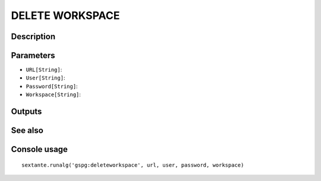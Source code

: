 DELETE WORKSPACE
================

Description
-----------

Parameters
----------

- ``URL[String]``:
- ``User[String]``:
- ``Password[String]``:
- ``Workspace[String]``:

Outputs
-------


See also
---------


Console usage
-------------


::

	sextante.runalg('gspg:deleteworkspace', url, user, password, workspace)
